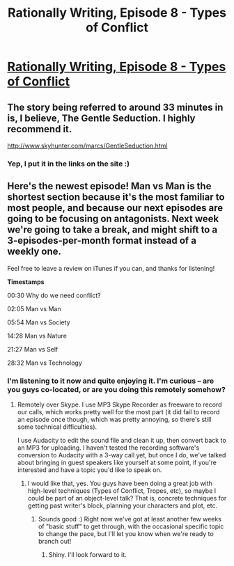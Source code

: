 #+TITLE: Rationally Writing, Episode 8 - Types of Conflict

* [[http://www.daystareld.com/podcast/rationally-writing-8/][Rationally Writing, Episode 8 - Types of Conflict]]
:PROPERTIES:
:Author: DaystarEld
:Score: 23
:DateUnix: 1472320820.0
:DateShort: 2016-Aug-27
:FlairText: EDU
:END:

** The story being referred to around 33 minutes in is, I believe, The Gentle Seduction. I highly recommend it.

[[http://www.skyhunter.com/marcs/GentleSeduction.html]]
:PROPERTIES:
:Score: 3
:DateUnix: 1472396750.0
:DateShort: 2016-Aug-28
:END:

*** Yep, I put it in the links on the site :)
:PROPERTIES:
:Author: DaystarEld
:Score: 2
:DateUnix: 1472405071.0
:DateShort: 2016-Aug-28
:END:


** Here's the newest episode! Man vs Man is the shortest section because it's the most familiar to most people, and because our next episodes are going to be focusing on antagonists. Next week we're going to take a break, and might shift to a 3-episodes-per-month format instead of a weekly one.

Feel free to leave a review on iTunes if you can, and thanks for listening!

*Timestamps*

00:30 Why do we need conflict?

02:05 Man vs Man

05:54 Man vs Society

14:28 Man vs Nature

21:27 Man vs Self

28:32 Man vs Technology
:PROPERTIES:
:Author: DaystarEld
:Score: 2
:DateUnix: 1472320856.0
:DateShort: 2016-Aug-27
:END:

*** I'm listening to it now and quite enjoying it. I'm curious -- are you guys co-located, or are you doing this remotely somehow?
:PROPERTIES:
:Author: eaglejarl
:Score: 2
:DateUnix: 1472418102.0
:DateShort: 2016-Aug-29
:END:

**** Remotely over Skype. I use MP3 Skype Recorder as freeware to record our calls, which works pretty well for the most part (it did fail to record an episode once though, which was pretty annoying, so there's still some technical difficulties).

I use Audacity to edit the sound file and clean it up, then convert back to an MP3 for uploading. I haven't tested the recording software's conversion to Audacity with a 3-way call yet, but once I do, we've talked about bringing in guest speakers like yourself at some point, if you're interested and have a topic you'd like to speak on.
:PROPERTIES:
:Author: DaystarEld
:Score: 3
:DateUnix: 1472418706.0
:DateShort: 2016-Aug-29
:END:

***** I would like that, yes. You guys have been doing a great job with high-level techniques (Types of Conflict, Tropes, etc), so maybe I could be part of an object-level talk? That is, concrete techniques for getting past writer's block, planning your characters and plot, etc.
:PROPERTIES:
:Author: eaglejarl
:Score: 2
:DateUnix: 1472423180.0
:DateShort: 2016-Aug-29
:END:

****** Sounds good :) Right now we've got at least another few weeks of "basic stuff" to get through, with the occasional specific topic to change the pace, but I'll let you know when we're ready to branch out!
:PROPERTIES:
:Author: DaystarEld
:Score: 2
:DateUnix: 1472423938.0
:DateShort: 2016-Aug-29
:END:

******* Shiny. I'll look forward to it.
:PROPERTIES:
:Author: eaglejarl
:Score: 1
:DateUnix: 1472430329.0
:DateShort: 2016-Aug-29
:END:
